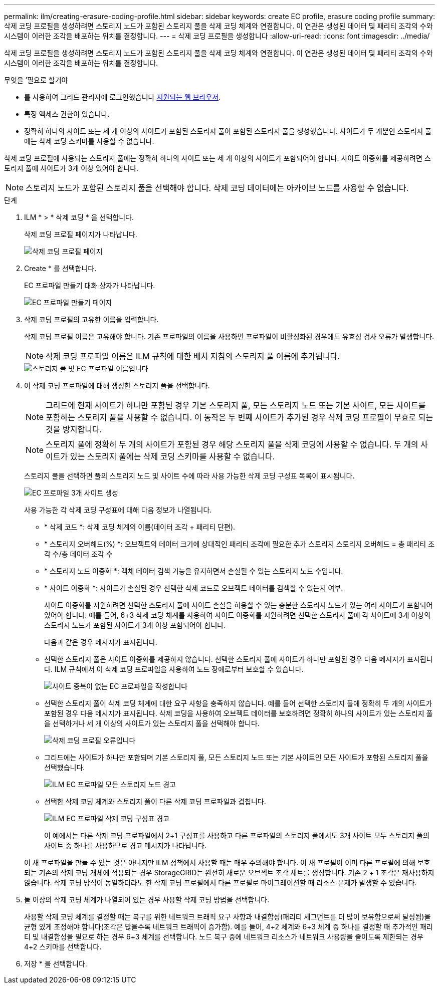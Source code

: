 ---
permalink: ilm/creating-erasure-coding-profile.html 
sidebar: sidebar 
keywords: create EC profile, erasure coding profile 
summary: 삭제 코딩 프로필을 생성하려면 스토리지 노드가 포함된 스토리지 풀을 삭제 코딩 체계와 연결합니다. 이 연관은 생성된 데이터 및 패리티 조각의 수와 시스템이 이러한 조각을 배포하는 위치를 결정합니다. 
---
= 삭제 코딩 프로필을 생성합니다
:allow-uri-read: 
:icons: font
:imagesdir: ../media/


[role="lead"]
삭제 코딩 프로필을 생성하려면 스토리지 노드가 포함된 스토리지 풀을 삭제 코딩 체계와 연결합니다. 이 연관은 생성된 데이터 및 패리티 조각의 수와 시스템이 이러한 조각을 배포하는 위치를 결정합니다.

.무엇을 &#8217;필요로 할거야
* 를 사용하여 그리드 관리자에 로그인했습니다 xref:../admin/web-browser-requirements.adoc[지원되는 웹 브라우저].
* 특정 액세스 권한이 있습니다.
* 정확히 하나의 사이트 또는 세 개 이상의 사이트가 포함된 스토리지 풀이 포함된 스토리지 풀을 생성했습니다. 사이트가 두 개뿐인 스토리지 풀에는 삭제 코딩 스키마를 사용할 수 없습니다.


삭제 코딩 프로필에 사용되는 스토리지 풀에는 정확히 하나의 사이트 또는 세 개 이상의 사이트가 포함되어야 합니다. 사이트 이중화를 제공하려면 스토리지 풀에 사이트가 3개 이상 있어야 합니다.


NOTE: 스토리지 노드가 포함된 스토리지 풀을 선택해야 합니다. 삭제 코딩 데이터에는 아카이브 노드를 사용할 수 없습니다.

.단계
. ILM * > * 삭제 코딩 * 을 선택합니다.
+
삭제 코딩 프로필 페이지가 나타납니다.

+
image::../media/ec_profiles_page.png[삭제 코딩 프로필 페이지]

. Create * 를 선택합니다.
+
EC 프로파일 만들기 대화 상자가 나타납니다.

+
image::../media/create_ec_profile_page.png[EC 프로파일 만들기 페이지]

. 삭제 코딩 프로필의 고유한 이름을 입력합니다.
+
삭제 코딩 프로필 이름은 고유해야 합니다. 기존 프로파일의 이름을 사용하면 프로파일이 비활성화된 경우에도 유효성 검사 오류가 발생합니다.

+

NOTE: 삭제 코딩 프로파일 이름은 ILM 규칙에 대한 배치 지침의 스토리지 풀 이름에 추가됩니다.

+
image::../media/storage_pool_and_erasure_coding_profile.png[스토리지 풀 및 EC 프로파일 이름입니다]

. 이 삭제 코딩 프로파일에 대해 생성한 스토리지 풀을 선택합니다.
+

NOTE: 그리드에 현재 사이트가 하나만 포함된 경우 기본 스토리지 풀, 모든 스토리지 노드 또는 기본 사이트, 모든 사이트를 포함하는 스토리지 풀을 사용할 수 없습니다. 이 동작은 두 번째 사이트가 추가된 경우 삭제 코딩 프로필이 무효로 되는 것을 방지합니다.

+

NOTE: 스토리지 풀에 정확히 두 개의 사이트가 포함된 경우 해당 스토리지 풀을 삭제 코딩에 사용할 수 없습니다. 두 개의 사이트가 있는 스토리지 풀에는 삭제 코딩 스키마를 사용할 수 없습니다.

+
스토리지 풀을 선택하면 풀의 스토리지 노드 및 사이트 수에 따라 사용 가능한 삭제 코딩 구성표 목록이 표시됩니다.

+
image::../media/create_ec_profile_three_sites.png[EC 프로파일 3개 사이트 생성]

+
사용 가능한 각 삭제 코딩 구성표에 대해 다음 정보가 나열됩니다.

+
** * 삭제 코드 *: 삭제 코딩 체계의 이름(데이터 조각 + 패리티 단편).
** * 스토리지 오버헤드(%) *: 오브젝트의 데이터 크기에 상대적인 패리티 조각에 필요한 추가 스토리지 스토리지 오버헤드 = 총 패리티 조각 수/총 데이터 조각 수
** * 스토리지 노드 이중화 *: 객체 데이터 검색 기능을 유지하면서 손실될 수 있는 스토리지 노드 수입니다.
** * 사이트 이중화 *: 사이트가 손실된 경우 선택한 삭제 코드로 오브젝트 데이터를 검색할 수 있는지 여부.
+
사이트 이중화를 지원하려면 선택한 스토리지 풀에 사이트 손실을 허용할 수 있는 충분한 스토리지 노드가 있는 여러 사이트가 포함되어 있어야 합니다. 예를 들어, 6+3 삭제 코딩 체계를 사용하여 사이트 이중화를 지원하려면 선택한 스토리지 풀에 각 사이트에 3개 이상의 스토리지 노드가 포함된 사이트가 3개 이상 포함되어야 합니다.



+
다음과 같은 경우 메시지가 표시됩니다.

+
** 선택한 스토리지 풀은 사이트 이중화를 제공하지 않습니다. 선택한 스토리지 풀에 사이트가 하나만 포함된 경우 다음 메시지가 표시됩니다. ILM 규칙에서 이 삭제 코딩 프로파일을 사용하여 노드 장애로부터 보호할 수 있습니다.
+
image::../media/create_ec_profile_no_site_redundancy.png[사이트 중복이 없는 EC 프로파일을 작성합니다]

** 선택한 스토리지 풀이 삭제 코딩 체계에 대한 요구 사항을 충족하지 않습니다. 예를 들어 선택한 스토리지 풀에 정확히 두 개의 사이트가 포함된 경우 다음 메시지가 표시됩니다. 삭제 코딩을 사용하여 오브젝트 데이터를 보호하려면 정확히 하나의 사이트가 있는 스토리지 풀을 선택하거나 세 개 이상의 사이트가 있는 스토리지 풀을 선택해야 합니다.
+
image::../media/ec_profile_error.png[삭제 코딩 프로필 오류입니다]

** 그리드에는 사이트가 하나만 포함되며 기본 스토리지 풀, 모든 스토리지 노드 또는 기본 사이트인 모든 사이트가 포함된 스토리지 풀을 선택했습니다.
+
image::../media/ilm_ec_profile_all_storage_nodes_warning.png[ILM EC 프로파일 모든 스토리지 노드 경고]

** 선택한 삭제 코딩 체계와 스토리지 풀이 다른 삭제 코딩 프로파일과 겹칩니다.
+
image::../media/ilm_ec_profile_ec_scheme_warning.png[ILM EC 프로파일 삭제 코딩 구성표 경고]

+
이 예에서는 다른 삭제 코딩 프로파일에서 2+1 구성표를 사용하고 다른 프로파일의 스토리지 풀에서도 3개 사이트 모두 스토리지 풀의 사이트 중 하나를 사용하므로 경고 메시지가 나타납니다.

+
이 새 프로파일을 만들 수 있는 것은 아니지만 ILM 정책에서 사용할 때는 매우 주의해야 합니다. 이 새 프로필이 이미 다른 프로필에 의해 보호되는 기존의 삭제 코딩 개체에 적용되는 경우 StorageGRID는 완전히 새로운 오브젝트 조각 세트를 생성합니다. 기존 2 + 1 조각은 재사용하지 않습니다. 삭제 코딩 방식이 동일하더라도 한 삭제 코딩 프로필에서 다른 프로필로 마이그레이션할 때 리소스 문제가 발생할 수 있습니다.



. 둘 이상의 삭제 코딩 체계가 나열되어 있는 경우 사용할 삭제 코딩 방법을 선택합니다.
+
사용할 삭제 코딩 체계를 결정할 때는 복구를 위한 네트워크 트래픽 요구 사항과 내결함성(패리티 세그먼트를 더 많이 보유함으로써 달성됨)을 균형 있게 조정해야 합니다(조각은 많을수록 네트워크 트래픽이 증가함). 예를 들어, 4+2 체계와 6+3 체계 중 하나를 결정할 때 추가적인 패리티 및 내결함성을 필요로 하는 경우 6+3 체계를 선택합니다. 노드 복구 중에 네트워크 리소스가 네트워크 사용량을 줄이도록 제한되는 경우 4+2 스키마를 선택합니다.

. 저장 * 을 선택합니다.

